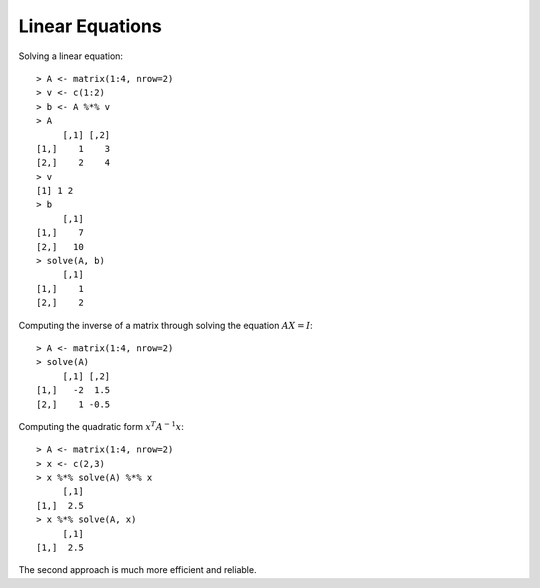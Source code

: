 
Linear Equations
============================================================================

.. index:: linear equation

Solving a linear equation::

    > A <- matrix(1:4, nrow=2)
    > v <- c(1:2)
    > b <- A %*% v
    > A
         [,1] [,2]
    [1,]    1    3
    [2,]    2    4
    > v
    [1] 1 2
    > b
         [,1]
    [1,]    7
    [2,]   10
    > solve(A, b)
         [,1]
    [1,]    1
    [2,]    2

.. index:: matrix inverse

Computing the inverse of a matrix through solving the equation :math:`AX=I`::

    > A <- matrix(1:4, nrow=2)
    > solve(A)
         [,1] [,2]
    [1,]   -2  1.5
    [2,]    1 -0.5

.. index:: quadratic form

Computing the quadratic form :math:`x^T A^{-1} x`::

    > A <- matrix(1:4, nrow=2)
    > x <- c(2,3)
    > x %*% solve(A) %*% x
         [,1]
    [1,]  2.5
    > x %*% solve(A, x)
         [,1]
    [1,]  2.5

The second approach is much more efficient and reliable.
